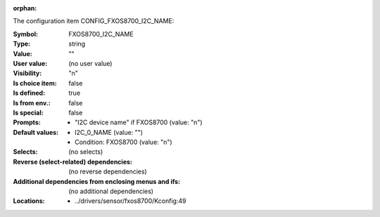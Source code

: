 :orphan:

.. title:: FXOS8700_I2C_NAME

.. option:: CONFIG_FXOS8700_I2C_NAME:
.. _CONFIG_FXOS8700_I2C_NAME:

The configuration item CONFIG_FXOS8700_I2C_NAME:

:Symbol:           FXOS8700_I2C_NAME
:Type:             string
:Value:            ""
:User value:       (no user value)
:Visibility:       "n"
:Is choice item:   false
:Is defined:       true
:Is from env.:     false
:Is special:       false
:Prompts:

 *  "I2C device name" if FXOS8700 (value: "n")
:Default values:

 *  I2C_0_NAME (value: "")
 *   Condition: FXOS8700 (value: "n")
:Selects:
 (no selects)
:Reverse (select-related) dependencies:
 (no reverse dependencies)
:Additional dependencies from enclosing menus and ifs:
 (no additional dependencies)
:Locations:
 * ../drivers/sensor/fxos8700/Kconfig:49